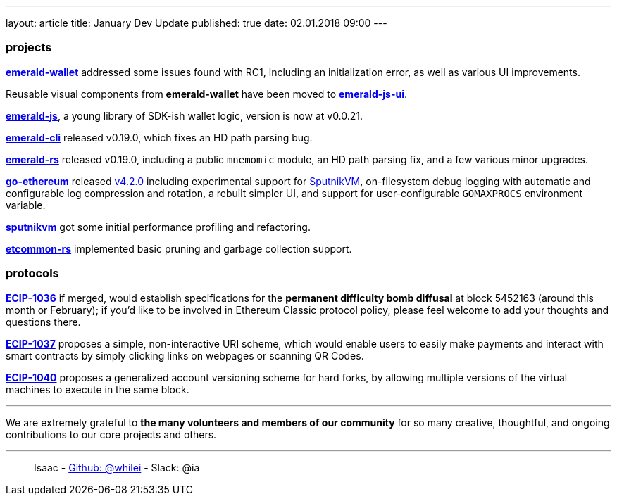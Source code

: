 ---
layout: article
title: January Dev Update
published: true
date: 02.01.2018 09:00
---

=== projects

https://github.com/ethereumproject/emerald-wallet[**emerald-wallet**] addressed some issues found with RC1, including an initialization error, as well as various UI improvements.

Reusable visual components from **emerald-wallet** have been moved to https://github.com/ethereumproject/emerald-js-ui[**emerald-js-ui**].

https://github.com/ethereumproject/emerald-js[**emerald-js**], a young library of SDK-ish wallet logic, version is now at v0.0.21.

https://github.com/ethereumproject/emerald-cli/releases[**emerald-cli**] released v0.19.0, which fixes an HD path parsing bug.

https://github.com/ethereumproject/emerald-rs/releases[**emerald-rs**] released v0.19.0, including a public `mnemomic` module, an HD path parsing fix, and a few various minor upgrades.

https://github.com/ethereumproject/go-ethereum[**go-ethereum**] released https://github.com/ethereumproject/go-ethereum/releases/tag/v4.2.0[v4.2.0] including experimental support for https://github.com/ethereumproject/sputnikvm[SputnikVM], on-filesystem debug logging with automatic and configurable log compression and rotation, a rebuilt simpler UI, and support for user-configurable `GOMAXPROCS` environment variable.

https://github.com/ethereumproject/sputnikvm[**sputnikvm**] got some initial performance profiling and refactoring.

https://github.com/ethereumproject/etcommon-rs[**etcommon-rs**] implemented basic pruning and garbage collection support.

=== protocols

https://github.com/ethereumproject/ECIPs/pull/80[**ECIP-1036**] if merged, would establish specifications for the **permanent difficulty bomb diffusal** at block 5452163 (around this month or February); if you'd like to be involved in Ethereum Classic protocol policy, please feel welcome to add your thoughts and questions there.

https://github.com/ethereumproject/ECIPs/pull/81[**ECIP-1037**] proposes a simple, non-interactive URI scheme, which would enable users to easily make payments and interact with smart contracts by simply clicking links on webpages or scanning QR Codes.

https://github.com/ethereumproject/ECIPs/pull/86[**ECIP-1040**] proposes a generalized account versioning scheme for hard forks, by allowing multiple versions of the virtual machines to execute in the same block.


---

We are extremely grateful to *the many volunteers and members of our community* for
so many creative, thoughtful, and ongoing contributions to our core projects and others.

---

> Isaac - https://github.com/whilei[Github: @whilei] - Slack: @ia


